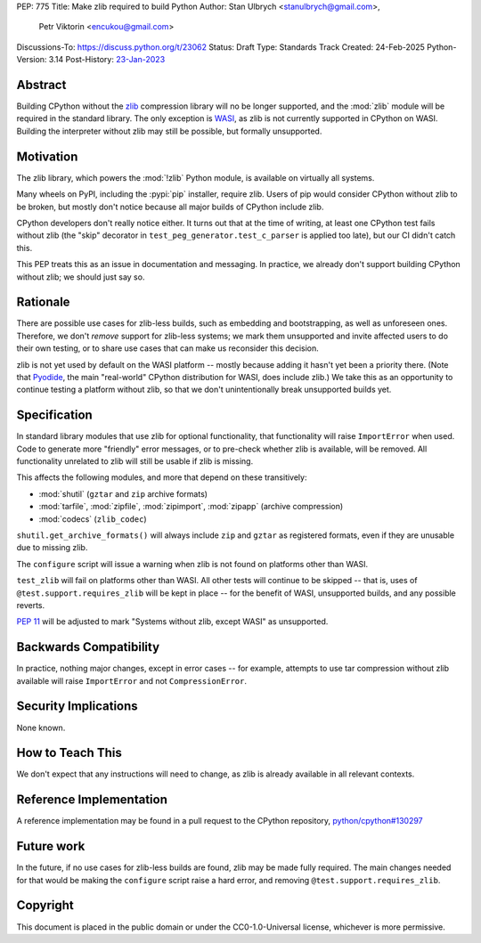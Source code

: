 PEP: 775
Title: Make zlib required to build Python
Author: Stan Ulbrych <stanulbrych@gmail.com>,
        Petr Viktorin <encukou@gmail.com>
Discussions-To: https://discuss.python.org/t/23062
Status: Draft
Type: Standards Track
Created: 24-Feb-2025
Python-Version: 3.14
Post-History: `23-Jan-2023 <https://discuss.python.org/t/23062>`__


Abstract
========

Building CPython without the `zlib <https://zlib.net>`_ compression library
will no be longer supported, and the :mod:`zlib` module will be required in
the standard library.
The only exception is `WASI <https://wasi.dev>`_, as zlib is not currently
supported in CPython on WASI.
Building the interpreter without zlib may still be possible,
but formally unsupported.


Motivation
==========

The zlib library, which powers the :mod:`!zlib` Python module,
is available on virtually all systems.

Many wheels on PyPI, including the :pypi:`pip` installer, require zlib.
Users of pip would consider CPython without zlib to be broken,
but mostly don't notice because all major builds of CPython include zlib.

CPython developers don't really notice either. It turns out that at the time
of writing, at least one CPython test fails without zlib (the "skip"
decorator in ``test_peg_generator.test_c_parser`` is applied too late),
but our CI didn't catch this.

This PEP treats this as an issue in documentation and messaging.
In practice, we already don't support building CPython without zlib; we
should just say so.


Rationale
=========

There are possible use cases for zlib-less builds, such as embedding and
bootstrapping, as well as unforeseen ones.
Therefore, we don't *remove* support for zlib-less systems; we mark them
unsupported and invite affected users to do their own testing, or to share
use cases that can make us reconsider this decision.

zlib is not yet used by default on the WASI platform -- mostly because
adding it hasn't yet been a priority there. (Note that `Pyodide`_, the main
"real-world" CPython distribution for WASI, does include zlib.)
We take this as an opportunity to  continue testing a platform without
zlib, so that we don't unintentionally break unsupported builds yet.

.. _Pyodide: https://pyodide.org


Specification
=============

In standard library modules that use zlib for optional functionality,
that functionality will raise ``ImportError`` when used.
Code to generate more "friendly" error messages, or to pre-check whether
zlib is available, will be removed.
All functionality unrelated to zlib will still be usable if zlib is
missing.

This affects the following modules, and more that depend on these
transitively:

* :mod:`shutil` (``gztar`` and ``zip`` archive formats)
* :mod:`tarfile`, :mod:`zipfile`, :mod:`zipimport`,
  :mod:`zipapp` (archive compression)
* :mod:`codecs` (``zlib_codec``)

``shutil.get_archive_formats()`` will always include ``zip`` and ``gztar``
as registered formats, even if they are unusable due to missing zlib.

The ``configure`` script will issue a warning when zlib is not found on
platforms other than WASI.

``test_zlib`` will fail on platforms other than WASI.
All other tests will continue to be skipped -- that is, uses of
``@test.support.requires_zlib`` will be kept in place -- for the benefit
of WASI, unsupported builds, and any possible reverts.

:pep:`11` will be adjusted to mark "Systems without zlib, except WASI" as
unsupported.


Backwards Compatibility
=======================

In practice, nothing major changes, except in error cases -- for example,
attempts to use tar compression without zlib available will raise
``ImportError`` and not ``CompressionError``.


Security Implications
=====================

None known.


How to Teach This
=================

We don't expect that any instructions will need to change, as zlib is
already available in all relevant contexts.


Reference Implementation
========================

A reference implementation may be found in a pull request to the CPython
repository, `python/cpython#130297
<https://github.com/python/cpython/pull/130297>`_


Future work
===========

In the future, if no use cases for zlib-less builds are found,
zlib may be made fully required.
The main changes needed for that would be making the ``configure`` script
raise a hard error, and removing ``@test.support.requires_zlib``.


Copyright
=========

This document is placed in the public domain or under the
CC0-1.0-Universal license, whichever is more permissive.
